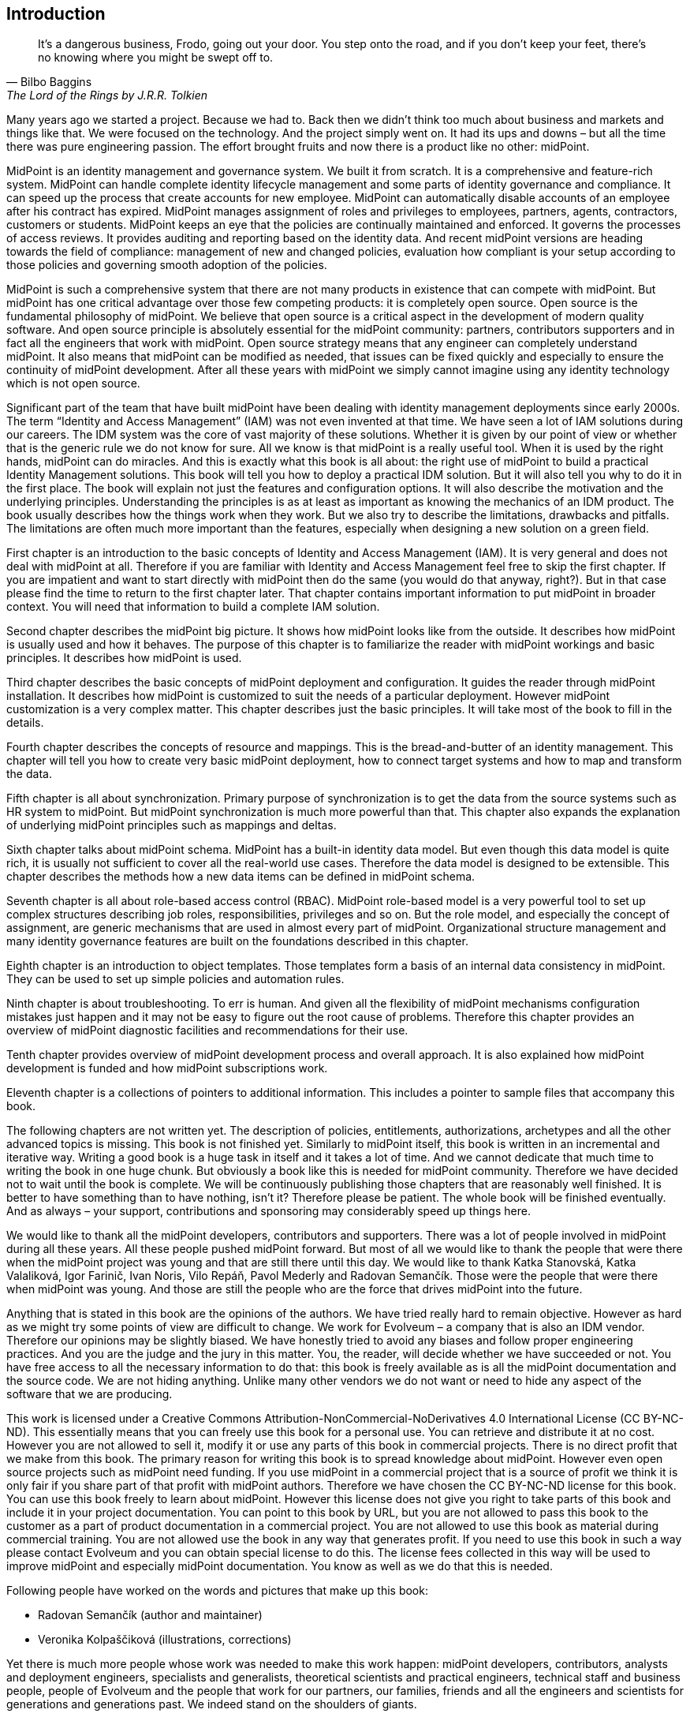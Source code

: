 [preface]
== Introduction

[quote,Bilbo Baggins,'The Lord of the Rings by J.R.R. Tolkien']
It's a dangerous business, Frodo, going out your door.
You step onto the road, and if you don't keep your feet, there's no knowing where you might be swept off to.

Many years ago we started a project.
Because we had to.
Back then we didn't think too much about business and markets and things like that.
We were focused on the technology.
And the project simply went on.
It had its ups and downs – but all the time there was pure engineering passion.
The effort brought fruits and now there is a product like no other: midPoint.

MidPoint is an identity management and governance system.
We built it from scratch.
It is a comprehensive and feature-rich system.
MidPoint can handle complete identity lifecycle management and some parts of identity governance and compliance.
It can speed up the process that create accounts for new employee.
MidPoint can automatically disable accounts of an employee after his contract has expired.
MidPoint manages assignment of roles and privileges to employees, partners, agents, contractors, customers or students.
MidPoint keeps an eye that the policies are continually maintained and enforced.
It governs the processes of access reviews.
It provides auditing and reporting based on the identity data.
And recent midPoint versions are heading towards the field of compliance: management of new and changed policies, evaluation how compliant is your setup according to those policies and governing smooth adoption of the policies.

MidPoint is such a comprehensive system that there are not many products in existence that can compete with midPoint.
But midPoint has one critical advantage over those few competing products: it is completely open source.
Open source is the fundamental philosophy of midPoint.
We believe that open source is a critical aspect in the development of modern quality software.
And open source principle is absolutely essential for the midPoint community: partners, contributors supporters and in fact all the engineers that work with midPoint.
Open source strategy means that any engineer can completely understand midPoint.
It also means that midPoint can be modified as needed, that issues can be fixed quickly and especially to ensure the continuity of midPoint development.
After all these years with midPoint we simply cannot imagine using any identity technology which is not open source.

Significant part of the team that have built midPoint have been dealing with identity management deployments since early 2000s.
The term “Identity and Access Management” (IAM) was not even invented at that time.
We have seen a lot of IAM solutions during our careers.
The IDM system was the core of vast majority of these solutions.
Whether it is given by our point of view or whether that is the generic rule we do not know for sure.
All we know is that midPoint is a really useful tool.
When it is used by the right hands, midPoint can do miracles.
And this is exactly what this book is all about: the right use of midPoint to build a practical Identity Management solutions.
This book will tell you how to deploy a practical IDM solution.
But it will also tell you why to do it in the first place.
The book will explain not just the features and configuration options.
It will also describe the motivation and the underlying principles.
Understanding the principles is as at least as important as knowing the mechanics of an IDM product.
The book usually describes how the things work when they work.
But we also try to describe the limitations, drawbacks and pitfalls.
The limitations are often much more important than the features, especially when designing a new solution on a green field.

First chapter is an introduction to the basic concepts of Identity and Access Management (IAM).
It is very general and does not deal with midPoint at all.
Therefore if you are familiar with Identity and Access Management feel free to skip the first chapter.
If you are impatient and want to start directly with midPoint then do the same (you would do that anyway, right?).
But in that case please find the time to return to the first chapter later.
That chapter contains important information to put midPoint in broader context.
You will need that information to build a complete IAM solution.

Second chapter describes the midPoint big picture.
It shows how midPoint looks like from the outside.
It describes how midPoint is usually used and how it behaves.
The purpose of this chapter is to familiarize the reader with midPoint workings and basic principles.
It describes how midPoint is used.

Third chapter describes the basic concepts of midPoint deployment and configuration.
It guides the reader through midPoint installation.
It describes how midPoint is customized to suit the needs of a particular deployment.
However midPoint customization is a very complex matter.
This chapter describes just the basic principles.
It will take most of the book to fill in the details.

Fourth chapter describes the concepts of resource and mappings.
This is the bread-and-butter of an identity management.
This chapter will tell you how to create very basic midPoint deployment, how to connect target systems and how to map and transform the data.

Fifth chapter is all about synchronization.
Primary purpose of synchronization is to get the data from the source systems such as HR system to midPoint.
But midPoint synchronization is much more powerful than that.
This chapter also expands the explanation of underlying midPoint principles such as mappings and deltas.

Sixth chapter talks about midPoint schema.
MidPoint has a built-in identity data model.
But even though this data model is quite rich, it is usually not sufficient to cover all the real-world use cases.
Therefore the data model is designed to be extensible.
This chapter describes the methods how a new data items can be defined in midPoint schema.

Seventh chapter is all about role-based access control (RBAC).
MidPoint role-based model is a very powerful tool to set up complex structures describing job roles, responsibilities, privileges and so on.
But the role model, and especially the concept of assignment, are generic mechanisms that are used in almost every part of midPoint.
Organizational structure management and many identity governance features are built on the foundations described in this chapter.

Eighth chapter is an introduction to object templates.
Those templates form a basis of an internal data consistency in midPoint.
They can be used to set up simple policies and automation rules.

Ninth chapter is about troubleshooting.
To err is human.
And given all the flexibility of midPoint mechanisms configuration mistakes just happen and it may not be easy to figure out the root cause of problems.
Therefore this chapter provides an overview of midPoint diagnostic facilities and recommendations for their use.

Tenth chapter provides overview of midPoint development process and overall approach.
It is also explained how midPoint development is funded and how midPoint subscriptions work.

Eleventh chapter is a collections of pointers to additional information.
This includes a pointer to sample files that accompany this book.

The following chapters are not written yet.
The description of policies, entitlements, authorizations, archetypes and all the other advanced topics is missing.
This book is not finished yet.
Similarly to midPoint itself, this book is written in an incremental and iterative way.
Writing a good book is a huge task in itself and it takes a lot of time.
And we cannot dedicate that much time to writing the book in one huge chunk.
But obviously a book like this is needed for midPoint community.
Therefore we have decided not to wait until the book is complete.
We will be continuously publishing those chapters that are reasonably well finished.
It is better to have something than to have nothing, isn’t it?
Therefore please be patient.
The whole book will be finished eventually.
And as always – your support, contributions and sponsoring may considerably speed up things here.

We would like to thank all the midPoint developers, contributors and supporters.
There was a lot of people involved in midPoint during all these years.
All these people pushed midPoint forward.
But most of all we would like to thank the people that were there when the midPoint project was young and that are still there until this day.
We would like to thank Katka Stanovská, Katka Valaliková, Igor Farinič, Ivan Noris, Vilo Repáň, Pavol Mederly and Radovan Semančík.
Those were the people that were there when midPoint was young.
And those are still the people who are the force that drives midPoint into the future.

Anything that is stated in this book are the opinions of the authors.
We have tried really hard to remain objective.
However as hard as we might try some points of view are difficult to change.
We work for Evolveum – a company that is also an IDM vendor.
Therefore our opinions may be slightly biased.
We have honestly tried to avoid any biases and follow proper engineering practices.
And you are the judge and the jury in this matter.
You, the reader, will decide whether we have succeeded or not.
You have free access to all the necessary information to do that: this book is freely available as is all the midPoint documentation and the source code.
We are not hiding anything.
Unlike many other vendors we do not want or need to hide any aspect of the software that we are producing.

This work is licensed under a Creative Commons Attribution-NonCommercial-NoDerivatives 4.0 International License (CC BY-NC-ND).
This essentially means that you can freely use this book for a personal use.
You can retrieve and distribute it at no cost.
However you are not allowed to sell it, modify it or use any parts of this book in commercial projects.
There is no direct profit that we make from this book.
The primary reason for writing this book is to spread knowledge about midPoint.
However even open source projects such as midPoint need funding.
If you use midPoint in a commercial project that is a source of profit we think it is only fair if you share part of that profit with midPoint authors.
Therefore we have chosen the CC BY-NC-ND license for this book.
You can use this book freely to learn about midPoint.
However this license does not give you right to take parts of this book and include it in your project documentation.
You can point to this book by URL, but you are not allowed to pass this book to the customer as a part of product documentation in a commercial project.
You are not allowed to use this book as material during commercial training.
You are not allowed use the book in any way that generates profit.
If you need to use this book in such a way please contact Evolveum and you can obtain special license to do this.
The license fees collected in this way will be used to improve midPoint and especially midPoint documentation.
You know as well as we do that this is needed.

Following people have worked on the words and pictures that make up this book:

* Radovan Semančík (author and maintainer)
* Veronika Kolpaščiková (illustrations, corrections)

Yet there is much more people whose work was needed to make this work happen: midPoint developers, contributors, analysts and deployment engineers, specialists and generalists, theoretical scientists and practical engineers, technical staff and business people, people of Evolveum and the people that work for our partners, our families, friends and all the engineers and scientists for generations and generations past.
We indeed stand on the shoulders of giants.

